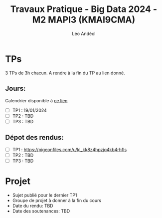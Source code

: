 #+TITLE: Travaux Pratique - Big Data 2024 - M2 MAPI3 (KMAI9CMA)
#+AUTHOR: Léo Andéol

* TPs
3 TPs de 3h chacun.
A rendre à la fin du TP au lien donné.
** Jours:
Calendrier disponible à [[https://edt.univ-tlse3.fr/calendar2/][ce lien]]
- [ ] TP1 : 19/01/2024
- [ ] TP2 : TBD
- [ ] TP3 : TBD
** Dépot des rendus:
- [ ] TP1 : https://pigeonfiles.com/u/kl_kk8z4hpzjq4kb4rhfls
- [ ] TP2 : TBD
- [ ] TP3 : TBD
* Projet
- Sujet publié pour le dernier TP1
- Groupe de projet à donner à la fin du cours
- Date du rendu: TBD
- Date des soutenances: TBD
